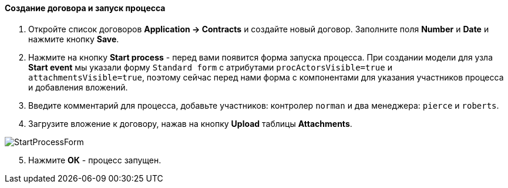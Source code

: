 :sourcesdir: ../../../../source

[[qs_start_process]]
==== Создание договора и запуск процесса

. Откройте список договоров *Application -> Contracts* и создайте новый договор. Заполните поля *Number* и *Date* и нажмите кнопку *Save*.
. Нажмите на кнопку *Start process* - перед вами появится форма запуска процесса. При создании модели для узла *Start event* мы указали форму `Standard form` с атрибутами `procActorsVisible=true` и `attachmentsVisible=true`, поэтому сейчас перед нами форма с компонентами для указания участников процесса и добавления вложений.
. Введите комментарий для процесса, добавьте участников: контролер `norman` и два менеджера: `pierce` и `roberts`.
. Загрузите вложение к договору, нажав на кнопку *Upload* таблицы *Attachments*.

image::StartProcessForm.png[align="center"]

[start=5]
. Нажмите *ОК* - процесс запущен.


